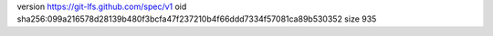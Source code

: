 version https://git-lfs.github.com/spec/v1
oid sha256:099a216578d28139b480f3bcfa47f237210b4f66ddd7334f57081ca89b530352
size 935
